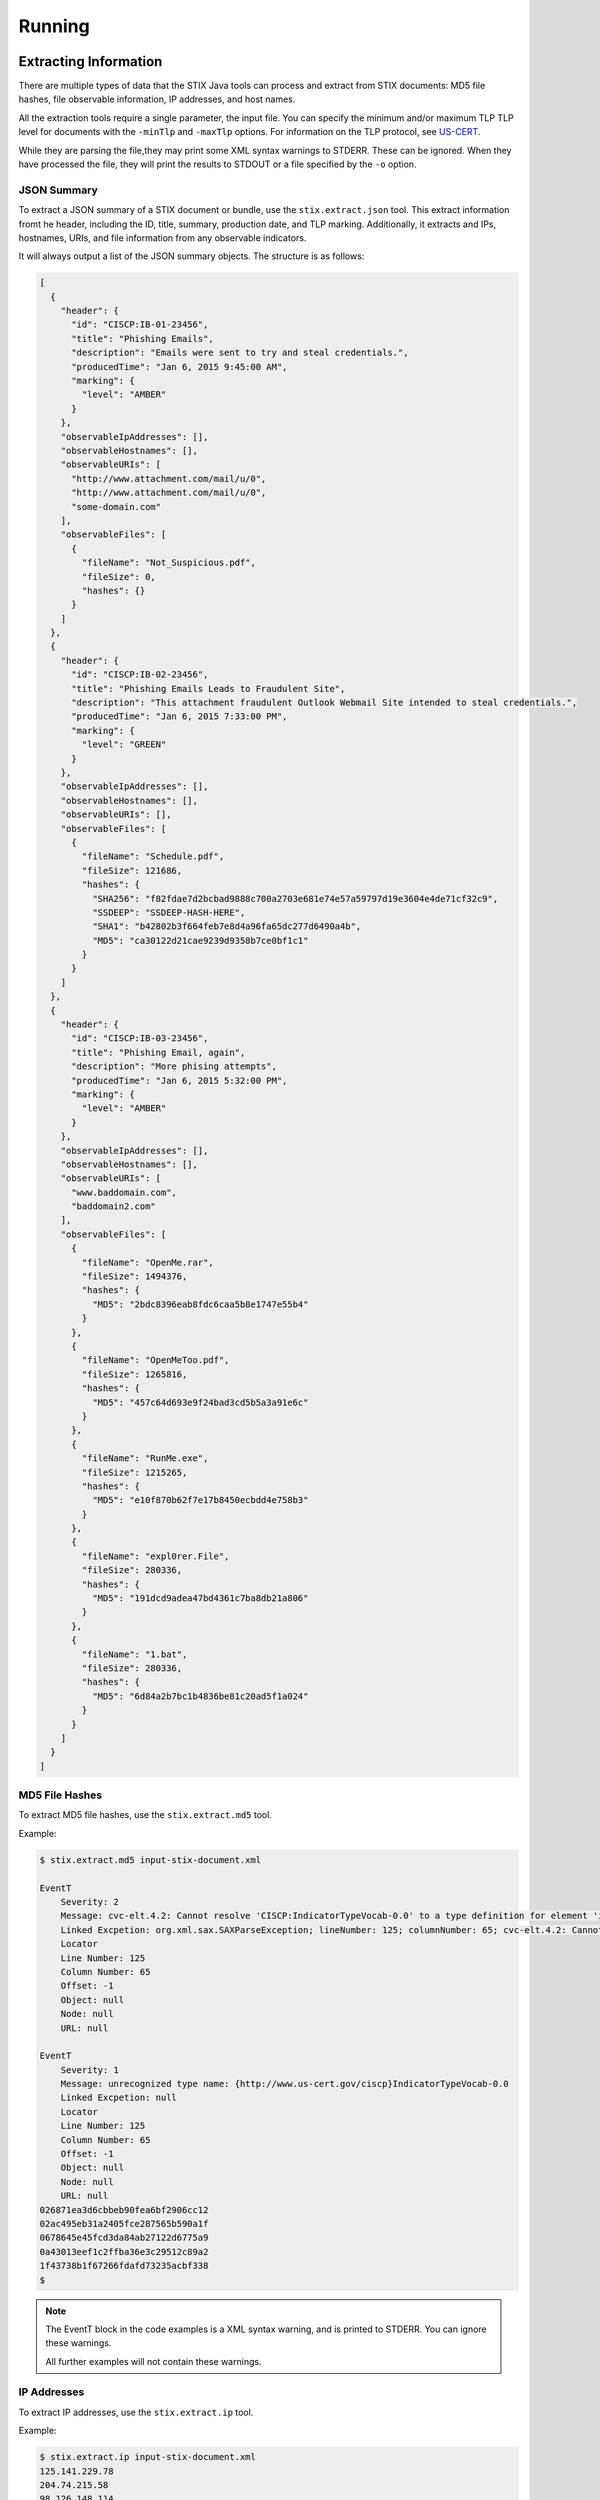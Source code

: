 =================================
Running
=================================

***********************
Extracting Information
***********************

There are multiple types of data that the STIX Java tools can process and extract from STIX
documents: MD5 file hashes, file observable information, IP addresses, and host names.

All the extraction tools require a single parameter, the input file.
You can specify the minimum and/or maximum TLP TLP level for documents with the ``-minTlp`` and ``-maxTlp`` options.
For information on the TLP protocol, see `US-CERT <https://www.us-cert.gov/tlp>`_.

While they are parsing the file,they may print some XML syntax warnings to STDERR. These can be ignored.
When they have processed the file, they will print the results to STDOUT or a file specified by the ``-o`` option.

----------------
JSON Summary
----------------

To extract a JSON summary of a STIX document or bundle, use the ``stix.extract.json`` tool.
This extract information fromt he header, including the ID, title, summary, production date, and TLP marking.
Additionally, it extracts and IPs, hostnames, URIs, and file information from any observable indicators.

It will always output a list of the JSON summary objects. The structure is as follows:

.. code-block:: json

  [
    {
      "header": {
        "id": "CISCP:IB-01-23456",
        "title": "Phishing Emails",
        "description": "Emails were sent to try and steal credentials.",
        "producedTime": "Jan 6, 2015 9:45:00 AM",
        "marking": {
          "level": "AMBER"
        }
      },
      "observableIpAddresses": [],
      "observableHostnames": [],
      "observableURIs": [
        "http://www.attachment.com/mail/u/0",
        "http://www.attachment.com/mail/u/0",
        "some-domain.com"
      ],
      "observableFiles": [
        {
          "fileName": "Not_Suspicious.pdf",
          "fileSize": 0,
          "hashes": {}
        }
      ]
    },
    {
      "header": {
        "id": "CISCP:IB-02-23456",
        "title": "Phishing Emails Leads to Fraudulent Site",
        "description": "This attachment fraudulent Outlook Webmail Site intended to steal credentials.",
        "producedTime": "Jan 6, 2015 7:33:00 PM",
        "marking": {
          "level": "GREEN"
        }
      },
      "observableIpAddresses": [],
      "observableHostnames": [],
      "observableURIs": [],
      "observableFiles": [
        {
          "fileName": "Schedule.pdf",
          "fileSize": 121686,
          "hashes": {
            "SHA256": "f82fdae7d2bcbad9888c700a2703e681e74e57a59797d19e3604e4de71cf32c9",
            "SSDEEP": "SSDEEP-HASH-HERE",
            "SHA1": "b42802b3f664feb7e8d4a96fa65dc277d6490a4b",
            "MD5": "ca30122d21cae9239d9358b7ce0bf1c1"
          }
        }
      ]
    },
    {
      "header": {
        "id": "CISCP:IB-03-23456",
        "title": "Phishing Email, again",
        "description": "More phising attempts",
        "producedTime": "Jan 6, 2015 5:32:00 PM",
        "marking": {
          "level": "AMBER"
        }
      },
      "observableIpAddresses": [],
      "observableHostnames": [],
      "observableURIs": [
        "www.baddomain.com",
        "baddomain2.com"
      ],
      "observableFiles": [
        {
          "fileName": "OpenMe.rar",
          "fileSize": 1494376,
          "hashes": {
            "MD5": "2bdc8396eab8fdc6caa5b8e1747e55b4"
          }
        },
        {
          "fileName": "OpenMeToo.pdf",
          "fileSize": 1265816,
          "hashes": {
            "MD5": "457c64d693e9f24bad3cd5b5a3a91e6c"
          }
        },
        {
          "fileName": "RunMe.exe",
          "fileSize": 1215265,
          "hashes": {
            "MD5": "e10f870b62f7e17b8450ecbdd4e758b3"
          }
        },
        {
          "fileName": "expl0rer.File",
          "fileSize": 280336,
          "hashes": {
            "MD5": "191dcd9adea47bd4361c7ba8db21a806"
          }
        },
        {
          "fileName": "1.bat",
          "fileSize": 280336,
          "hashes": {
            "MD5": "6d84a2b7bc1b4836be81c20ad5f1a024"
          }
        }
      ]
    }
  ]

..



----------------
MD5 File Hashes
----------------

To extract MD5 file hashes, use the ``stix.extract.md5`` tool.

Example:

.. code-block:: none

    $ stix.extract.md5 input-stix-document.xml

    EventT
        Severity: 2
        Message: cvc-elt.4.2: Cannot resolve 'CISCP:IndicatorTypeVocab-0.0' to a type definition for element 'indicator:Type'.
        Linked Excpetion: org.xml.sax.SAXParseException; lineNumber: 125; columnNumber: 65; cvc-elt.4.2: Cannot resolve 'CISCP:IndicatorTypeVocab-0.0' to a type definition for element 'indicator:Type'.
        Locator
        Line Number: 125
        Column Number: 65
        Offset: -1
        Object: null
        Node: null
        URL: null

    EventT
        Severity: 1
        Message: unrecognized type name: {http://www.us-cert.gov/ciscp}IndicatorTypeVocab-0.0
        Linked Excpetion: null
        Locator
        Line Number: 125
        Column Number: 65
        Offset: -1
        Object: null
        Node: null
        URL: null
    026871ea3d6cbbeb90fea6bf2906cc12
    02ac495eb31a2405fce287565b590a1f
    0678645e45fcd3da84ab27122d6775a9
    0a43013eef1c2ffba36e3c29512c89a2
    1f43738b1f67266fdafd73235acbf338
    $

..

.. note::

    The EventT block in the code examples is a XML syntax warning, and is printed to STDERR.
    You can ignore these warnings.

    All further examples will not contain these warnings.

..

----------------
IP Addresses
----------------

To extract IP addresses, use the ``stix.extract.ip`` tool.

Example:

.. code-block:: none

    $ stix.extract.ip input-stix-document.xml
    125.141.229.78
    204.74.215.58
    98.126.148.114
    219.90.112.203
    $

..


----------------
Host Names
----------------

To extract host names, use the ``stix.extract.hostname`` tool.

Example:

.. code-block:: none

    $ stix.extract.hostname input-stix-document.xml
    www.dhcpserver.ns01.us
    www.dnsserver.ns01.us
    www.hq.dsmtp.com
    www.hq.dynssl.com
    www.msnet.freetcp.com
    $

..

.. _fileObservable:

----------------------------
File Observable Information
----------------------------

You can extract information about all the File Observables from a STIX document.
This will return a JSON list of objects.

.. code-block:: none

    $ stix.extract.fileinfo input-stix-document.xml
    [
      {
        "fileName": "Some File.pdf",
        "fileSize": 0,
        "hashes": {}
      },
      {
        "fileName": "Some Other file.pdf",
        "fileSize": 1234,
        "hashes": {
          "SHA256": "42cff127a81e0d9ad2876ec9e0787d7ac3926c6bbe8c7f2c6d8cd87895431e07",
          "SHA1": "1e487c9378afb0191e487018a211aee6a3251104",
          "MD5": "3e48a8d6d2301f4a3ffd3bcb3f156abe"
        }
      }
    ]

..

Not all file observables have all the information.


*************************
Creating a STIX Document
*************************

The STIX Java tool only supports creating a STIX document with file name and MD5 hash indicators.

To create a document, use the ``stix.author.md5`` command and provide a list of MD5 hashes and file name pairs.

By default, the tool will print the resulting STIX XML to STDOUT. Use the `-o` option to specify a file for the output.

The format for a hash and file name pair is ``"MD5,/path/to/file"`` including quotes. Don't forget the comma between the
hash and file path - that's how the tool separates the two. If you do not have a file name/path, just provide the hash.

Example:

.. code-block:: none

    $ stix.author.md5 "026871ea3d6cbbeb90fea6bf2906cc12,/some/file" "02ac495eb31a2405fce287565b590a1f,/some/other/file" 0678645e45fcd3da84ab27122d6775a9
    <?xml version="1.0" encoding="UTF-8"?>
    <stix:STIX_Package xmlns="http://xml/metadataSharing.xsd"
        xmlns:FileObj="http://cybox.mitre.org/objects#FileObject-2"
        xmlns:cybox="http://cybox.mitre.org/cybox-2"
        xmlns:cyboxCommon="http://cybox.mitre.org/common-2"
        xmlns:cyboxVocabs="http://cybox.mitre.org/default_vocabularies-2" xmlns:stix="http://stix.mitre.org/stix-1">
        <stix:Observables cybox_major_version="2" cybox_minor_version="1">
            <cybox:Observable>
                <cybox:Object>
                    <cybox:Properties
                        xmlns:xsi="http://www.w3.org/2001/XMLSchema-instance" xsi:type="FileObj:FileObjectType">
                        <FileObj:File_Name condition="Equals">/some/file</FileObj:File_Name>
                        <FileObj:Hashes>
                            <cyboxCommon:Hash>
                                <cyboxCommon:Type xsi:type="cyboxVocabs:HashNameVocab-1.0">MD5</cyboxCommon:Type>
                                <cyboxCommon:Simple_Hash_Value>026871ea3d6cbbeb90fea6bf2906cc12</cyboxCommon:Simple_Hash_Value>
                            </cyboxCommon:Hash>
                        </FileObj:Hashes>
                    </cybox:Properties>
                </cybox:Object>
            </cybox:Observable>
            <cybox:Observable>
                <cybox:Object>
                    <cybox:Properties
                        xmlns:xsi="http://www.w3.org/2001/XMLSchema-instance" xsi:type="FileObj:FileObjectType">
                        <FileObj:File_Name condition="Equals">/some/other/file</FileObj:File_Name>
                        <FileObj:Hashes>
                            <cyboxCommon:Hash>
                                <cyboxCommon:Type xsi:type="cyboxVocabs:HashNameVocab-1.0">MD5</cyboxCommon:Type>
                                <cyboxCommon:Simple_Hash_Value>02ac495eb31a2405fce287565b590a1f</cyboxCommon:Simple_Hash_Value>
                            </cyboxCommon:Hash>
                        </FileObj:Hashes>
                    </cybox:Properties>
                </cybox:Object>
            </cybox:Observable>
            <cybox:Observable>
                <cybox:Object>
                    <cybox:Properties
                        xmlns:xsi="http://www.w3.org/2001/XMLSchema-instance" xsi:type="FileObj:FileObjectType">
                        <FileObj:Hashes>
                            <cyboxCommon:Hash>
                                <cyboxCommon:Type xsi:type="cyboxVocabs:HashNameVocab-1.0">MD5</cyboxCommon:Type>
                                <cyboxCommon:Simple_Hash_Value>0678645e45fcd3da84ab27122d6775a9</cyboxCommon:Simple_Hash_Value>
                            </cyboxCommon:Hash>
                        </FileObj:Hashes>
                    </cybox:Properties>
                </cybox:Object>
            </cybox:Observable>
        </stix:Observables>
    </stix:STIX_Package>
    $

..
